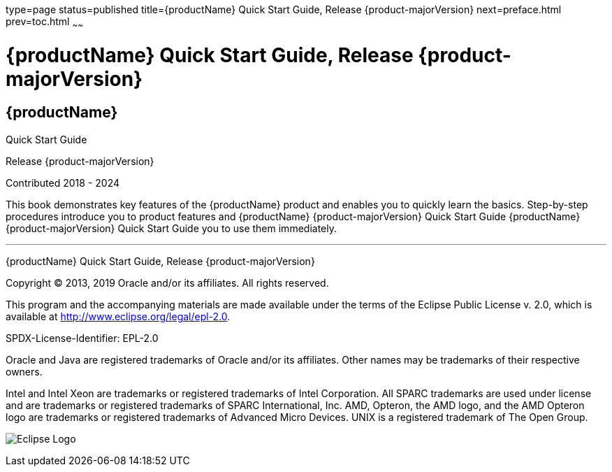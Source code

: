 type=page
status=published
title={productName} Quick Start Guide, Release {product-majorVersion}
next=preface.html
prev=toc.html
~~~~~~

= {productName} Quick Start Guide, Release {product-majorVersion}

[[eclipse-glassfish-server]]
== {productName}

Quick Start Guide

Release {product-majorVersion}

Contributed 2018 - 2024

This book demonstrates key features of the {productName} product and
enables you to quickly learn the basics. Step-by-step procedures
introduce you to product features and {productName} {product-majorVersion} Quick Start Guide {productName} {product-majorVersion}
Quick Start Guide you to use them immediately.

[[sthref1]]

'''''

{productName} Quick Start Guide, Release {product-majorVersion}

Copyright © 2013, 2019 Oracle and/or its affiliates. All rights reserved.

This program and the accompanying materials are made available under the
terms of the Eclipse Public License v. 2.0, which is available at
http://www.eclipse.org/legal/epl-2.0.

SPDX-License-Identifier: EPL-2.0

Oracle and Java are registered trademarks of Oracle and/or its
affiliates. Other names may be trademarks of their respective owners.

Intel and Intel Xeon are trademarks or registered trademarks of Intel
Corporation. All SPARC trademarks are used under license and are
trademarks or registered trademarks of SPARC International, Inc. AMD,
Opteron, the AMD logo, and the AMD Opteron logo are trademarks or
registered trademarks of Advanced Micro Devices. UNIX is a registered
trademark of The Open Group.

image:img/eclipse_foundation_logo_tiny.png["Eclipse Logo"]
